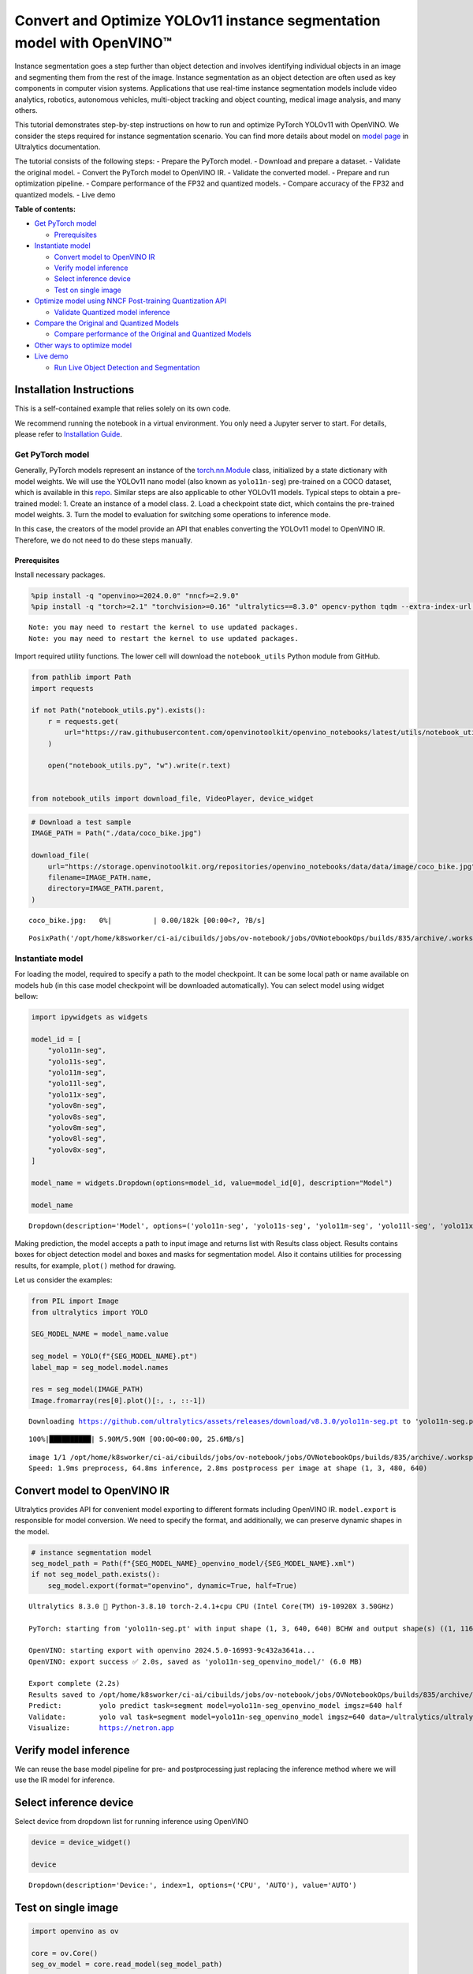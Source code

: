 Convert and Optimize YOLOv11 instance segmentation model with OpenVINO™
=======================================================================

Instance segmentation goes a step further than object detection and
involves identifying individual objects in an image and segmenting them
from the rest of the image. Instance segmentation as an object detection
are often used as key components in computer vision systems.
Applications that use real-time instance segmentation models include
video analytics, robotics, autonomous vehicles, multi-object tracking
and object counting, medical image analysis, and many others.

This tutorial demonstrates step-by-step instructions on how to run and
optimize PyTorch YOLOv11 with OpenVINO. We consider the steps required
for instance segmentation scenario. You can find more details about
model on `model page <https://docs.ultralytics.com/models/yolo11/>`__ in
Ultralytics documentation.

The tutorial consists of the following steps: - Prepare the PyTorch
model. - Download and prepare a dataset. - Validate the original model.
- Convert the PyTorch model to OpenVINO IR. - Validate the converted
model. - Prepare and run optimization pipeline. - Compare performance of
the FP32 and quantized models. - Compare accuracy of the FP32 and
quantized models. - Live demo


**Table of contents:**


-  `Get PyTorch model <#get-pytorch-model>`__

   -  `Prerequisites <#prerequisites>`__

-  `Instantiate model <#instantiate-model>`__

   -  `Convert model to OpenVINO IR <#convert-model-to-openvino-ir>`__
   -  `Verify model inference <#verify-model-inference>`__
   -  `Select inference device <#select-inference-device>`__
   -  `Test on single image <#test-on-single-image>`__

-  `Optimize model using NNCF Post-training Quantization
   API <#optimize-model-using-nncf-post-training-quantization-api>`__

   -  `Validate Quantized model
      inference <#validate-quantized-model-inference>`__

-  `Compare the Original and Quantized
   Models <#compare-the-original-and-quantized-models>`__

   -  `Compare performance of the Original and Quantized
      Models <#compare-performance-of-the-original-and-quantized-models>`__

-  `Other ways to optimize model <#other-ways-to-optimize-model>`__
-  `Live demo <#live-demo>`__

   -  `Run Live Object Detection and
      Segmentation <#run-live-object-detection-and-segmentation>`__

Installation Instructions
~~~~~~~~~~~~~~~~~~~~~~~~~

This is a self-contained example that relies solely on its own code.

We recommend running the notebook in a virtual environment. You only
need a Jupyter server to start. For details, please refer to
`Installation
Guide <https://github.com/openvinotoolkit/openvino_notebooks/blob/latest/README.md#-installation-guide>`__.

Get PyTorch model
-----------------



Generally, PyTorch models represent an instance of the
`torch.nn.Module <https://pytorch.org/docs/stable/generated/torch.nn.Module.html>`__
class, initialized by a state dictionary with model weights. We will use
the YOLOv11 nano model (also known as ``yolo11n-seg``) pre-trained on a
COCO dataset, which is available in this
`repo <https://github.com/ultralytics/ultralytics>`__. Similar steps are
also applicable to other YOLOv11 models. Typical steps to obtain a
pre-trained model: 1. Create an instance of a model class. 2. Load a
checkpoint state dict, which contains the pre-trained model weights. 3.
Turn the model to evaluation for switching some operations to inference
mode.

In this case, the creators of the model provide an API that enables
converting the YOLOv11 model to OpenVINO IR. Therefore, we do not need
to do these steps manually.

Prerequisites
^^^^^^^^^^^^^



Install necessary packages.

.. code:: ipython3

    %pip install -q "openvino>=2024.0.0" "nncf>=2.9.0"
    %pip install -q "torch>=2.1" "torchvision>=0.16" "ultralytics==8.3.0" opencv-python tqdm --extra-index-url https://download.pytorch.org/whl/cpu


.. parsed-literal::

    Note: you may need to restart the kernel to use updated packages.
    Note: you may need to restart the kernel to use updated packages.


Import required utility functions. The lower cell will download the
``notebook_utils`` Python module from GitHub.

.. code:: ipython3

    from pathlib import Path
    import requests
    
    if not Path("notebook_utils.py").exists():
        r = requests.get(
            url="https://raw.githubusercontent.com/openvinotoolkit/openvino_notebooks/latest/utils/notebook_utils.py",
        )
    
        open("notebook_utils.py", "w").write(r.text)
    
    
    from notebook_utils import download_file, VideoPlayer, device_widget

.. code:: ipython3

    # Download a test sample
    IMAGE_PATH = Path("./data/coco_bike.jpg")
    
    download_file(
        url="https://storage.openvinotoolkit.org/repositories/openvino_notebooks/data/data/image/coco_bike.jpg",
        filename=IMAGE_PATH.name,
        directory=IMAGE_PATH.parent,
    )



.. parsed-literal::

    coco_bike.jpg:   0%|          | 0.00/182k [00:00<?, ?B/s]




.. parsed-literal::

    PosixPath('/opt/home/k8sworker/ci-ai/cibuilds/jobs/ov-notebook/jobs/OVNotebookOps/builds/835/archive/.workspace/scm/ov-notebook/notebooks/yolov11-optimization/data/coco_bike.jpg')



Instantiate model
-----------------



For loading the model, required to specify a path to the model
checkpoint. It can be some local path or name available on models hub
(in this case model checkpoint will be downloaded automatically). You
can select model using widget bellow:

.. code:: ipython3

    import ipywidgets as widgets
    
    model_id = [
        "yolo11n-seg",
        "yolo11s-seg",
        "yolo11m-seg",
        "yolo11l-seg",
        "yolo11x-seg",
        "yolov8n-seg",
        "yolov8s-seg",
        "yolov8m-seg",
        "yolov8l-seg",
        "yolov8x-seg",
    ]
    
    model_name = widgets.Dropdown(options=model_id, value=model_id[0], description="Model")
    
    model_name




.. parsed-literal::

    Dropdown(description='Model', options=('yolo11n-seg', 'yolo11s-seg', 'yolo11m-seg', 'yolo11l-seg', 'yolo11x-se…



Making prediction, the model accepts a path to input image and returns
list with Results class object. Results contains boxes for object
detection model and boxes and masks for segmentation model. Also it
contains utilities for processing results, for example, ``plot()``
method for drawing.

Let us consider the examples:

.. code:: ipython3

    from PIL import Image
    from ultralytics import YOLO
    
    SEG_MODEL_NAME = model_name.value
    
    seg_model = YOLO(f"{SEG_MODEL_NAME}.pt")
    label_map = seg_model.model.names
    
    res = seg_model(IMAGE_PATH)
    Image.fromarray(res[0].plot()[:, :, ::-1])


.. parsed-literal::

    Downloading https://github.com/ultralytics/assets/releases/download/v8.3.0/yolo11n-seg.pt to 'yolo11n-seg.pt'...


.. parsed-literal::

    100%|██████████| 5.90M/5.90M [00:00<00:00, 25.6MB/s]


.. parsed-literal::

    
    image 1/1 /opt/home/k8sworker/ci-ai/cibuilds/jobs/ov-notebook/jobs/OVNotebookOps/builds/835/archive/.workspace/scm/ov-notebook/notebooks/yolov11-optimization/data/coco_bike.jpg: 480x640 3 bicycles, 2 cars, 1 motorcycle, 1 dog, 64.8ms
    Speed: 1.9ms preprocess, 64.8ms inference, 2.8ms postprocess per image at shape (1, 3, 480, 640)




.. image:: yolov11-instance-segmentation-with-output_files/yolov11-instance-segmentation-with-output_10_3.png



Convert model to OpenVINO IR
~~~~~~~~~~~~~~~~~~~~~~~~~~~~



Ultralytics provides API for convenient model exporting to different
formats including OpenVINO IR. ``model.export`` is responsible for model
conversion. We need to specify the format, and additionally, we can
preserve dynamic shapes in the model.

.. code:: ipython3

    # instance segmentation model
    seg_model_path = Path(f"{SEG_MODEL_NAME}_openvino_model/{SEG_MODEL_NAME}.xml")
    if not seg_model_path.exists():
        seg_model.export(format="openvino", dynamic=True, half=True)


.. parsed-literal::

    Ultralytics 8.3.0 🚀 Python-3.8.10 torch-2.4.1+cpu CPU (Intel Core(TM) i9-10920X 3.50GHz)
    
    PyTorch: starting from 'yolo11n-seg.pt' with input shape (1, 3, 640, 640) BCHW and output shape(s) ((1, 116, 8400), (1, 32, 160, 160)) (5.9 MB)
    
    OpenVINO: starting export with openvino 2024.5.0-16993-9c432a3641a...
    OpenVINO: export success ✅ 2.0s, saved as 'yolo11n-seg_openvino_model/' (6.0 MB)
    
    Export complete (2.2s)
    Results saved to /opt/home/k8sworker/ci-ai/cibuilds/jobs/ov-notebook/jobs/OVNotebookOps/builds/835/archive/.workspace/scm/ov-notebook/notebooks/yolov11-optimization
    Predict:         yolo predict task=segment model=yolo11n-seg_openvino_model imgsz=640 half 
    Validate:        yolo val task=segment model=yolo11n-seg_openvino_model imgsz=640 data=/ultralytics/ultralytics/cfg/datasets/coco.yaml half 
    Visualize:       https://netron.app


Verify model inference
~~~~~~~~~~~~~~~~~~~~~~



We can reuse the base model pipeline for pre- and postprocessing just
replacing the inference method where we will use the IR model for
inference.

Select inference device
~~~~~~~~~~~~~~~~~~~~~~~



Select device from dropdown list for running inference using OpenVINO

.. code:: ipython3

    device = device_widget()
    
    device




.. parsed-literal::

    Dropdown(description='Device:', index=1, options=('CPU', 'AUTO'), value='AUTO')



Test on single image
~~~~~~~~~~~~~~~~~~~~



.. code:: ipython3

    import openvino as ov
    
    core = ov.Core()
    seg_ov_model = core.read_model(seg_model_path)
    
    ov_config = {}
    if device.value != "CPU":
        seg_ov_model.reshape({0: [1, 3, 640, 640]})
    if "GPU" in device.value or ("AUTO" in device.value and "GPU" in core.available_devices):
        ov_config = {"GPU_DISABLE_WINOGRAD_CONVOLUTION": "YES"}
    seg_compiled_model = core.compile_model(seg_ov_model, device.value, ov_config)

.. code:: ipython3

    seg_model = YOLO(seg_model_path.parent, task="segment")
    
    if seg_model.predictor is None:
        custom = {"conf": 0.25, "batch": 1, "save": False, "mode": "predict"}  # method defaults
        args = {**seg_model.overrides, **custom}
        seg_model.predictor = seg_model._smart_load("predictor")(overrides=args, _callbacks=seg_model.callbacks)
        seg_model.predictor.setup_model(model=seg_model.model)
    
    seg_model.predictor.model.ov_compiled_model = seg_compiled_model


.. parsed-literal::

    Ultralytics 8.3.0 🚀 Python-3.8.10 torch-2.4.1+cpu CPU (Intel Core(TM) i9-10920X 3.50GHz)
    Loading yolo11n-seg_openvino_model for OpenVINO inference...
    Using OpenVINO LATENCY mode for batch=1 inference...


.. code:: ipython3

    res = seg_model(IMAGE_PATH)
    Image.fromarray(res[0].plot()[:, :, ::-1])


.. parsed-literal::

    
    image 1/1 /opt/home/k8sworker/ci-ai/cibuilds/jobs/ov-notebook/jobs/OVNotebookOps/builds/835/archive/.workspace/scm/ov-notebook/notebooks/yolov11-optimization/data/coco_bike.jpg: 640x640 3 bicycles, 2 cars, 1 dog, 23.8ms
    Speed: 2.0ms preprocess, 23.8ms inference, 4.0ms postprocess per image at shape (1, 3, 640, 640)




.. image:: yolov11-instance-segmentation-with-output_files/yolov11-instance-segmentation-with-output_19_1.png



Great! The result is the same, as produced by original models.

Optimize model using NNCF Post-training Quantization API
--------------------------------------------------------



`NNCF <https://github.com/openvinotoolkit/nncf>`__ provides a suite of
advanced algorithms for Neural Networks inference optimization in
OpenVINO with minimal accuracy drop. We will use 8-bit quantization in
post-training mode (without the fine-tuning pipeline) to optimize
YOLOv11.

The optimization process contains the following steps:

1. Create a Dataset for quantization.
2. Run ``nncf.quantize`` for getting an optimized model.
3. Serialize OpenVINO IR model, using the ``openvino.runtime.serialize``
   function.

Please select below whether you would like to run quantization to
improve model inference speed.

.. code:: ipython3

    import ipywidgets as widgets
    
    int8_model_seg_path = Path(f"{SEG_MODEL_NAME}_openvino_int8_model/{SEG_MODEL_NAME}.xml")
    quantized_seg_model = None
    
    to_quantize = widgets.Checkbox(
        value=True,
        description="Quantization",
        disabled=False,
    )
    
    to_quantize




.. parsed-literal::

    Checkbox(value=True, description='Quantization')



Let’s load ``skip magic`` extension to skip quantization if
``to_quantize`` is not selected

.. code:: ipython3

    # Fetch skip_kernel_extension module
    import requests
    
    
    if not Path("skip_kernel_extension.py").exists():
        r = requests.get(
            url="https://raw.githubusercontent.com/openvinotoolkit/openvino_notebooks/latest/utils/skip_kernel_extension.py",
        )
        open("skip_kernel_extension.py", "w").write(r.text)
    
    %load_ext skip_kernel_extension

Reuse validation dataloader in accuracy testing for quantization. For
that, it should be wrapped into the ``nncf.Dataset`` object and define a
transformation function for getting only input tensors.

.. code:: ipython3

    # %%skip not $to_quantize.value
    
    
    import nncf
    from typing import Dict
    
    from zipfile import ZipFile
    
    from ultralytics.data.utils import DATASETS_DIR
    from ultralytics.utils import DEFAULT_CFG
    from ultralytics.cfg import get_cfg
    from ultralytics.data.converter import coco80_to_coco91_class
    from ultralytics.data.utils import check_det_dataset
    from ultralytics.utils import ops
    
    
    if not int8_model_seg_path.exists():
        DATA_URL = "http://images.cocodataset.org/zips/val2017.zip"
        LABELS_URL = "https://github.com/ultralytics/yolov5/releases/download/v1.0/coco2017labels-segments.zip"
        CFG_URL = "https://raw.githubusercontent.com/ultralytics/ultralytics/v8.1.0/ultralytics/cfg/datasets/coco.yaml"
    
        OUT_DIR = DATASETS_DIR
    
        DATA_PATH = OUT_DIR / "val2017.zip"
        LABELS_PATH = OUT_DIR / "coco2017labels-segments.zip"
        CFG_PATH = OUT_DIR / "coco.yaml"
    
        download_file(DATA_URL, DATA_PATH.name, DATA_PATH.parent)
        download_file(LABELS_URL, LABELS_PATH.name, LABELS_PATH.parent)
        download_file(CFG_URL, CFG_PATH.name, CFG_PATH.parent)
    
        if not (OUT_DIR / "coco/labels").exists():
            with ZipFile(LABELS_PATH, "r") as zip_ref:
                zip_ref.extractall(OUT_DIR)
            with ZipFile(DATA_PATH, "r") as zip_ref:
                zip_ref.extractall(OUT_DIR / "coco/images")
    
        args = get_cfg(cfg=DEFAULT_CFG)
        args.data = str(CFG_PATH)
        seg_validator = seg_model.task_map[seg_model.task]["validator"](args=args)
        seg_validator.data = check_det_dataset(args.data)
        seg_validator.stride = 32
        seg_data_loader = seg_validator.get_dataloader(OUT_DIR / "coco/", 1)
    
        seg_validator.is_coco = True
        seg_validator.class_map = coco80_to_coco91_class()
        seg_validator.names = label_map
        seg_validator.metrics.names = seg_validator.names
        seg_validator.nc = 80
        seg_validator.nm = 32
        seg_validator.process = ops.process_mask
        seg_validator.plot_masks = []
    
        def transform_fn(data_item: Dict):
            """
            Quantization transform function. Extracts and preprocess input data from dataloader item for quantization.
            Parameters:
               data_item: Dict with data item produced by DataLoader during iteration
            Returns:
                input_tensor: Input data for quantization
            """
            input_tensor = seg_validator.preprocess(data_item)["img"].numpy()
            return input_tensor
    
        quantization_dataset = nncf.Dataset(seg_data_loader, transform_fn)


.. parsed-literal::

    INFO:nncf:NNCF initialized successfully. Supported frameworks detected: torch, tensorflow, onnx, openvino


.. parsed-literal::

    val: Scanning /opt/home/k8sworker/ci-ai/cibuilds/ov-notebook/OVNotebookOps-785/.workspace/scm/datasets/coco/labels/val2017.cache... 4952 images, 48 backgrounds, 0 corrupt: 100%|██████████| 5000/5000 [00:00<?, ?it/s]


The ``nncf.quantize`` function provides an interface for model
quantization. It requires an instance of the OpenVINO Model and
quantization dataset. Optionally, some additional parameters for the
configuration quantization process (number of samples for quantization,
preset, ignored scope, etc.) can be provided. Ultralytics models contain
non-ReLU activation functions, which require asymmetric quantization of
activations. To achieve a better result, we will use a ``mixed``
quantization preset. It provides symmetric quantization of weights and
asymmetric quantization of activations. For more accurate results, we
should keep the operation in the postprocessing subgraph in floating
point precision, using the ``ignored_scope`` parameter.

   **Note**: Model post-training quantization is time-consuming process.
   Be patient, it can take several minutes depending on your hardware.

.. code:: ipython3

    %%skip not $to_quantize.value
    
    if not int8_model_seg_path.exists():
        ignored_scope = nncf.IgnoredScope(  # post-processing
            subgraphs=[
                nncf.Subgraph(inputs=[f"__module.model.{22 if 'v8' in SEG_MODEL_NAME else 23}/aten::cat/Concat",
                                      f"__module.model.{22 if 'v8' in SEG_MODEL_NAME else 23}/aten::cat/Concat_1",
                                      f"__module.model.{22 if 'v8' in SEG_MODEL_NAME else 23}/aten::cat/Concat_2",
                                     f"__module.model.{22 if 'v8' in SEG_MODEL_NAME else 23}/aten::cat/Concat_7"],
                              outputs=[f"__module.model.{22 if 'v8' in SEG_MODEL_NAME else 23}/aten::cat/Concat_8"])
            ]
        )
    
        # Segmentation model
        quantized_seg_model = nncf.quantize(
            seg_ov_model,
            quantization_dataset,
            preset=nncf.QuantizationPreset.MIXED,
            ignored_scope=ignored_scope
        )
    
        print(f"Quantized segmentation model will be saved to {int8_model_seg_path}")
        ov.save_model(quantized_seg_model, str(int8_model_seg_path))


.. parsed-literal::

    INFO:nncf:106 ignored nodes were found by subgraphs in the NNCFGraph
    INFO:nncf:Not adding activation input quantizer for operation: 148 __module.model.23/aten::cat/Concat
    INFO:nncf:Not adding activation input quantizer for operation: 158 __module.model.23/aten::view/Reshape_3
    INFO:nncf:Not adding activation input quantizer for operation: 300 __module.model.23/aten::cat/Concat_1
    INFO:nncf:Not adding activation input quantizer for operation: 313 __module.model.23/aten::view/Reshape_4
    INFO:nncf:Not adding activation input quantizer for operation: 420 __module.model.23/aten::cat/Concat_2
    INFO:nncf:Not adding activation input quantizer for operation: 424 __module.model.23/aten::view/Reshape_5
    INFO:nncf:Not adding activation input quantizer for operation: 160 __module.model.23/aten::cat/Concat_7
    INFO:nncf:Not adding activation input quantizer for operation: 171 __module.model.23/aten::cat/Concat_4
    INFO:nncf:Not adding activation input quantizer for operation: 186 __module.model.23/prim::ListUnpack
    INFO:nncf:Not adding activation input quantizer for operation: 203 __module.model.23.dfl/aten::view/Reshape
    INFO:nncf:Not adding activation input quantizer for operation: 204 __module.model.23/aten::sigmoid/Sigmoid
    INFO:nncf:Not adding activation input quantizer for operation: 221 __module.model.23.dfl/aten::transpose/Transpose
    INFO:nncf:Not adding activation input quantizer for operation: 236 __module.model.23.dfl/aten::softmax/Softmax
    INFO:nncf:Not adding activation input quantizer for operation: 248 __module.model.23.dfl.conv/aten::_convolution/Convolution
    INFO:nncf:Not adding activation input quantizer for operation: 259 __module.model.23.dfl/aten::view/Reshape_1
    INFO:nncf:Not adding activation input quantizer for operation: 271 __module.model.23/prim::ListUnpack/VariadicSplit
    INFO:nncf:Not adding activation input quantizer for operation: 282 __module.model.23/aten::sub/Subtract
    INFO:nncf:Not adding activation input quantizer for operation: 283 __module.model.23/aten::add/Add_6
    INFO:nncf:Not adding activation input quantizer for operation: 294 __module.model.23/aten::add/Add_7
    306 __module.model.23/aten::div/Divide
    
    INFO:nncf:Not adding activation input quantizer for operation: 295 __module.model.23/aten::sub/Subtract_1
    INFO:nncf:Not adding activation input quantizer for operation: 307 __module.model.23/aten::cat/Concat_5
    INFO:nncf:Not adding activation input quantizer for operation: 268 __module.model.23/aten::mul/Multiply_3
    INFO:nncf:Not adding activation input quantizer for operation: 173 __module.model.23/aten::cat/Concat_8



.. parsed-literal::

    Output()










.. parsed-literal::

    Output()









.. parsed-literal::

    Quantized segmentation model will be saved to yolo11n-seg_openvino_int8_model/yolo11n-seg.xml


Validate Quantized model inference
~~~~~~~~~~~~~~~~~~~~~~~~~~~~~~~~~~



``nncf.quantize`` returns the OpenVINO Model class instance, which is
suitable for loading on a device for making predictions. ``INT8`` model
input data and output result formats have no difference from the
floating point model representation. Therefore, we can reuse the same
``detect`` function defined above for getting the ``INT8`` model result
on the image.

.. code:: ipython3

    %%skip not $to_quantize.value
    
    device

.. code:: ipython3

    %%skip not $to_quantize.value
    
    if quantized_seg_model is None:
        quantized_seg_model = core.read_model(int8_model_seg_path)
    
    ov_config = {}
    if device.value != "CPU":
        quantized_seg_model.reshape({0: [1, 3, 640, 640]})
    if "GPU" in device.value or ("AUTO" in device.value and "GPU" in core.available_devices):
        ov_config = {"GPU_DISABLE_WINOGRAD_CONVOLUTION": "YES"}
    
    quantized_seg_compiled_model = core.compile_model(quantized_seg_model, device.value, ov_config)

.. code:: ipython3

    %%skip not $to_quantize.value
    
    
    if seg_model.predictor is None:
        custom = {"conf": 0.25, "batch": 1, "save": False, "mode": "predict"}  # method defaults
        args = {**seg_model.overrides, **custom}
        seg_model.predictor = seg_model._smart_load("predictor")(overrides=args, _callbacks=seg_model.callbacks)
        seg_model.predictor.setup_model(model=seg_model.model)
    
    seg_model.predictor.model.ov_compiled_model = quantized_seg_compiled_model

.. code:: ipython3

    %%skip not $to_quantize.value
    
    res = seg_model(IMAGE_PATH)
    display(Image.fromarray(res[0].plot()[:, :, ::-1]))


.. parsed-literal::

    
    image 1/1 /opt/home/k8sworker/ci-ai/cibuilds/jobs/ov-notebook/jobs/OVNotebookOps/builds/835/archive/.workspace/scm/ov-notebook/notebooks/yolov11-optimization/data/coco_bike.jpg: 640x640 2 bicycles, 2 cars, 1 dog, 11.3ms
    Speed: 2.0ms preprocess, 11.3ms inference, 3.1ms postprocess per image at shape (1, 3, 640, 640)



.. image:: yolov11-instance-segmentation-with-output_files/yolov11-instance-segmentation-with-output_34_1.png


Compare the Original and Quantized Models
-----------------------------------------



Compare performance of the Original and Quantized Models
~~~~~~~~~~~~~~~~~~~~~~~~~~~~~~~~~~~~~~~~~~~~~~~~~~~~~~~~

Finally, use the OpenVINO
`Benchmark
Tool <https://docs.openvino.ai/2024/learn-openvino/openvino-samples/benchmark-tool.html>`__
to measure the inference performance of the ``FP32`` and ``INT8``
models.

   **Note**: For more accurate performance, it is recommended to run
   ``benchmark_app`` in a terminal/command prompt after closing other
   applications. Run
   ``benchmark_app -m <model_path> -d CPU -shape "<input_shape>"`` to
   benchmark async inference on CPU on specific input data shape for one
   minute. Change ``CPU`` to ``GPU`` to benchmark on GPU. Run
   ``benchmark_app --help`` to see an overview of all command-line
   options.

.. code:: ipython3

    %%skip not $to_quantize.value
    
    device

.. code:: ipython3

    if int8_model_seg_path.exists():
        !benchmark_app -m $seg_model_path -d $device.value -api async -shape "[1,3,640,640]" -t 15


.. parsed-literal::

    [Step 1/11] Parsing and validating input arguments
    [ INFO ] Parsing input parameters
    [Step 2/11] Loading OpenVINO Runtime
    [ INFO ] OpenVINO:
    [ INFO ] Build ................................. 2024.5.0-16993-9c432a3641a
    [ INFO ] 
    [ INFO ] Device info:
    [ INFO ] AUTO
    [ INFO ] Build ................................. 2024.5.0-16993-9c432a3641a
    [ INFO ] 
    [ INFO ] 
    [Step 3/11] Setting device configuration
    [ WARNING ] Performance hint was not explicitly specified in command line. Device(AUTO) performance hint will be set to PerformanceMode.THROUGHPUT.
    [Step 4/11] Reading model files
    [ INFO ] Loading model files
    [ INFO ] Read model took 19.89 ms
    [ INFO ] Original model I/O parameters:
    [ INFO ] Model inputs:
    [ INFO ]     x (node: x) : f32 / [...] / [?,3,?,?]
    [ INFO ] Model outputs:
    [ INFO ]     ***NO_NAME*** (node: __module.model.23/aten::cat/Concat_8) : f32 / [...] / [?,116,21..]
    [ INFO ]     input.255 (node: __module.model.23.cv4.2.1.act/aten::silu_/Swish_46) : f32 / [...] / [?,32,8..,8..]
    [Step 5/11] Resizing model to match image sizes and given batch
    [ INFO ] Model batch size: 1
    [ INFO ] Reshaping model: 'x': [1,3,640,640]
    [ INFO ] Reshape model took 8.57 ms
    [Step 6/11] Configuring input of the model
    [ INFO ] Model inputs:
    [ INFO ]     x (node: x) : u8 / [N,C,H,W] / [1,3,640,640]
    [ INFO ] Model outputs:
    [ INFO ]     ***NO_NAME*** (node: __module.model.23/aten::cat/Concat_8) : f32 / [...] / [1,116,8400]
    [ INFO ]     input.255 (node: __module.model.23.cv4.2.1.act/aten::silu_/Swish_46) : f32 / [...] / [1,32,160,160]
    [Step 7/11] Loading the model to the device
    [ INFO ] Compile model took 368.93 ms
    [Step 8/11] Querying optimal runtime parameters
    [ INFO ] Model:
    [ INFO ]   NETWORK_NAME: Model0
    [ INFO ]   EXECUTION_DEVICES: ['CPU']
    [ INFO ]   PERFORMANCE_HINT: PerformanceMode.THROUGHPUT
    [ INFO ]   OPTIMAL_NUMBER_OF_INFER_REQUESTS: 6
    [ INFO ]   MULTI_DEVICE_PRIORITIES: CPU
    [ INFO ]   CPU:
    [ INFO ]     AFFINITY: Affinity.CORE
    [ INFO ]     CPU_DENORMALS_OPTIMIZATION: False
    [ INFO ]     CPU_SPARSE_WEIGHTS_DECOMPRESSION_RATE: 1.0
    [ INFO ]     DYNAMIC_QUANTIZATION_GROUP_SIZE: 32
    [ INFO ]     ENABLE_CPU_PINNING: True
    [ INFO ]     ENABLE_HYPER_THREADING: True
    [ INFO ]     EXECUTION_DEVICES: ['CPU']
    [ INFO ]     EXECUTION_MODE_HINT: ExecutionMode.PERFORMANCE
    [ INFO ]     INFERENCE_NUM_THREADS: 24
    [ INFO ]     INFERENCE_PRECISION_HINT: <Type: 'float32'>
    [ INFO ]     KV_CACHE_PRECISION: <Type: 'float16'>
    [ INFO ]     LOG_LEVEL: Level.NO
    [ INFO ]     MODEL_DISTRIBUTION_POLICY: set()
    [ INFO ]     NETWORK_NAME: Model0
    [ INFO ]     NUM_STREAMS: 6
    [ INFO ]     OPTIMAL_NUMBER_OF_INFER_REQUESTS: 6
    [ INFO ]     PERFORMANCE_HINT: THROUGHPUT
    [ INFO ]     PERFORMANCE_HINT_NUM_REQUESTS: 0
    [ INFO ]     PERF_COUNT: NO
    [ INFO ]     SCHEDULING_CORE_TYPE: SchedulingCoreType.ANY_CORE
    [ INFO ]   MODEL_PRIORITY: Priority.MEDIUM
    [ INFO ]   LOADED_FROM_CACHE: False
    [ INFO ]   PERF_COUNT: False
    [Step 9/11] Creating infer requests and preparing input tensors
    [ WARNING ] No input files were given for input 'x'!. This input will be filled with random values!
    [ INFO ] Fill input 'x' with random values 
    [Step 10/11] Measuring performance (Start inference asynchronously, 6 inference requests, limits: 15000 ms duration)
    [ INFO ] Benchmarking in inference only mode (inputs filling are not included in measurement loop).
    [ INFO ] First inference took 40.94 ms
    [Step 11/11] Dumping statistics report
    [ INFO ] Execution Devices:['CPU']
    [ INFO ] Count:            1758 iterations
    [ INFO ] Duration:         15078.04 ms
    [ INFO ] Latency:
    [ INFO ]    Median:        48.01 ms
    [ INFO ]    Average:       51.29 ms
    [ INFO ]    Min:           39.82 ms
    [ INFO ]    Max:           142.69 ms
    [ INFO ] Throughput:   116.59 FPS


.. code:: ipython3

    if int8_model_seg_path.exists():
        !benchmark_app -m $int8_model_seg_path -d $device.value -api async -shape "[1,3,640,640]" -t 15


.. parsed-literal::

    [Step 1/11] Parsing and validating input arguments
    [ INFO ] Parsing input parameters
    [Step 2/11] Loading OpenVINO Runtime
    [ INFO ] OpenVINO:
    [ INFO ] Build ................................. 2024.5.0-16993-9c432a3641a
    [ INFO ] 
    [ INFO ] Device info:
    [ INFO ] AUTO
    [ INFO ] Build ................................. 2024.5.0-16993-9c432a3641a
    [ INFO ] 
    [ INFO ] 
    [Step 3/11] Setting device configuration
    [ WARNING ] Performance hint was not explicitly specified in command line. Device(AUTO) performance hint will be set to PerformanceMode.THROUGHPUT.
    [Step 4/11] Reading model files
    [ INFO ] Loading model files
    [ INFO ] Read model took 29.86 ms
    [ INFO ] Original model I/O parameters:
    [ INFO ] Model inputs:
    [ INFO ]     x (node: x) : f32 / [...] / [1,3,640,640]
    [ INFO ] Model outputs:
    [ INFO ]     ***NO_NAME*** (node: __module.model.23/aten::cat/Concat_8) : f32 / [...] / [1,116,8400]
    [ INFO ]     input.255 (node: __module.model.23.cv4.2.1.act/aten::silu_/Swish_46) : f32 / [...] / [1,32,160,160]
    [Step 5/11] Resizing model to match image sizes and given batch
    [ INFO ] Model batch size: 1
    [ INFO ] Reshaping model: 'x': [1,3,640,640]
    [ INFO ] Reshape model took 0.04 ms
    [Step 6/11] Configuring input of the model
    [ INFO ] Model inputs:
    [ INFO ]     x (node: x) : u8 / [N,C,H,W] / [1,3,640,640]
    [ INFO ] Model outputs:
    [ INFO ]     ***NO_NAME*** (node: __module.model.23/aten::cat/Concat_8) : f32 / [...] / [1,116,8400]
    [ INFO ]     input.255 (node: __module.model.23.cv4.2.1.act/aten::silu_/Swish_46) : f32 / [...] / [1,32,160,160]
    [Step 7/11] Loading the model to the device
    [ INFO ] Compile model took 609.11 ms
    [Step 8/11] Querying optimal runtime parameters
    [ INFO ] Model:
    [ INFO ]   NETWORK_NAME: Model0
    [ INFO ]   EXECUTION_DEVICES: ['CPU']
    [ INFO ]   PERFORMANCE_HINT: PerformanceMode.THROUGHPUT
    [ INFO ]   OPTIMAL_NUMBER_OF_INFER_REQUESTS: 6
    [ INFO ]   MULTI_DEVICE_PRIORITIES: CPU
    [ INFO ]   CPU:
    [ INFO ]     AFFINITY: Affinity.CORE
    [ INFO ]     CPU_DENORMALS_OPTIMIZATION: False
    [ INFO ]     CPU_SPARSE_WEIGHTS_DECOMPRESSION_RATE: 1.0
    [ INFO ]     DYNAMIC_QUANTIZATION_GROUP_SIZE: 32
    [ INFO ]     ENABLE_CPU_PINNING: True
    [ INFO ]     ENABLE_HYPER_THREADING: True
    [ INFO ]     EXECUTION_DEVICES: ['CPU']
    [ INFO ]     EXECUTION_MODE_HINT: ExecutionMode.PERFORMANCE
    [ INFO ]     INFERENCE_NUM_THREADS: 24
    [ INFO ]     INFERENCE_PRECISION_HINT: <Type: 'float32'>
    [ INFO ]     KV_CACHE_PRECISION: <Type: 'float16'>
    [ INFO ]     LOG_LEVEL: Level.NO
    [ INFO ]     MODEL_DISTRIBUTION_POLICY: set()
    [ INFO ]     NETWORK_NAME: Model0
    [ INFO ]     NUM_STREAMS: 6
    [ INFO ]     OPTIMAL_NUMBER_OF_INFER_REQUESTS: 6
    [ INFO ]     PERFORMANCE_HINT: THROUGHPUT
    [ INFO ]     PERFORMANCE_HINT_NUM_REQUESTS: 0
    [ INFO ]     PERF_COUNT: NO
    [ INFO ]     SCHEDULING_CORE_TYPE: SchedulingCoreType.ANY_CORE
    [ INFO ]   MODEL_PRIORITY: Priority.MEDIUM
    [ INFO ]   LOADED_FROM_CACHE: False
    [ INFO ]   PERF_COUNT: False
    [Step 9/11] Creating infer requests and preparing input tensors
    [ WARNING ] No input files were given for input 'x'!. This input will be filled with random values!
    [ INFO ] Fill input 'x' with random values 
    [Step 10/11] Measuring performance (Start inference asynchronously, 6 inference requests, limits: 15000 ms duration)
    [ INFO ] Benchmarking in inference only mode (inputs filling are not included in measurement loop).
    [ INFO ] First inference took 26.42 ms
    [Step 11/11] Dumping statistics report
    [ INFO ] Execution Devices:['CPU']
    [ INFO ] Count:            3708 iterations
    [ INFO ] Duration:         15029.82 ms
    [ INFO ] Latency:
    [ INFO ]    Median:        24.08 ms
    [ INFO ]    Average:       24.20 ms
    [ INFO ]    Min:           18.24 ms
    [ INFO ]    Max:           40.66 ms
    [ INFO ] Throughput:   246.71 FPS


Other ways to optimize model
----------------------------



The performance could be also improved by another OpenVINO method such
as async inference pipeline or preprocessing API.

Async Inference pipeline help to utilize the device more optimal. The
key advantage of the Async API is that when a device is busy with
inference, the application can perform other tasks in parallel (for
example, populating inputs or scheduling other requests) rather than
wait for the current inference to complete first. To understand how to
perform async inference using openvino, refer to `Async API
tutorial <async-api-with-output.html>`__

Preprocessing API enables making preprocessing a part of the model
reducing application code and dependency on additional image processing
libraries. The main advantage of Preprocessing API is that preprocessing
steps will be integrated into the execution graph and will be performed
on a selected device (CPU/GPU etc.) rather than always being executed on
CPU as part of an application. This will also improve selected device
utilization. For more information, refer to the overview of
`Preprocessing API
tutorial <optimize-preprocessing-with-output.html>`__. To
see, how it could be used with YOLOV8 object detection model, please,
see `Convert and Optimize YOLOv8 real-time object detection with
OpenVINO tutorial <yolov8-object-detection-with-output.html>`__

Live demo
---------



The following code runs model inference on a video:

.. code:: ipython3

    import collections
    import time
    import cv2
    from IPython import display
    import numpy as np
    
    
    def run_instance_segmentation(
        source=0,
        flip=False,
        use_popup=False,
        skip_first_frames=0,
        model=seg_model,
        device=device.value,
        video_width: int = None,  # if not set the original size is used
    ):
        player = None
    
        ov_config = {}
        if device != "CPU":
            model.reshape({0: [1, 3, 640, 640]})
        if "GPU" in device or ("AUTO" in device and "GPU" in core.available_devices):
            ov_config = {"GPU_DISABLE_WINOGRAD_CONVOLUTION": "YES"}
        compiled_model = core.compile_model(model, device, ov_config)
    
        if seg_model.predictor is None:
            custom = {"conf": 0.25, "batch": 1, "save": False, "mode": "predict"}  # method defaults
            args = {**seg_model.overrides, **custom}
            seg_model.predictor = seg_model._smart_load("predictor")(overrides=args, _callbacks=seg_model.callbacks)
            seg_model.predictor.setup_model(model=seg_model.model)
    
        seg_model.predictor.model.ov_compiled_model = compiled_model
    
        try:
            # Create a video player to play with target fps.
            player = VideoPlayer(source=source, flip=flip, fps=30, skip_first_frames=skip_first_frames)
            # Start capturing.
            player.start()
            if use_popup:
                title = "Press ESC to Exit"
                cv2.namedWindow(winname=title, flags=cv2.WINDOW_GUI_NORMAL | cv2.WINDOW_AUTOSIZE)
    
            processing_times = collections.deque()
            while True:
                # Grab the frame.
                frame = player.next()
                if frame is None:
                    print("Source ended")
                    break
    
                if video_width:
                    # If the frame is larger than video_width, reduce size to improve the performance.
                    # If more, increase size for better demo expirience.
                    scale = video_width / max(frame.shape)
                    frame = cv2.resize(
                        src=frame,
                        dsize=None,
                        fx=scale,
                        fy=scale,
                        interpolation=cv2.INTER_AREA,
                    )
    
                # Get the results.
                input_image = np.array(frame)
    
                start_time = time.time()
                detections = seg_model(input_image, verbose=False)
                stop_time = time.time()
                frame = detections[0].plot()
    
                processing_times.append(stop_time - start_time)
                # Use processing times from last 200 frames.
                if len(processing_times) > 200:
                    processing_times.popleft()
    
                _, f_width = frame.shape[:2]
                # Mean processing time [ms].
                processing_time = np.mean(processing_times) * 1000
                fps = 1000 / processing_time
                cv2.putText(
                    img=frame,
                    text=f"Inference time: {processing_time:.1f}ms ({fps:.1f} FPS)",
                    org=(20, 40),
                    fontFace=cv2.FONT_HERSHEY_COMPLEX,
                    fontScale=f_width / 1000,
                    color=(0, 0, 255),
                    thickness=1,
                    lineType=cv2.LINE_AA,
                )
                # Use this workaround if there is flickering.
                if use_popup:
                    cv2.imshow(winname=title, mat=frame)
                    key = cv2.waitKey(1)
                    # escape = 27
                    if key == 27:
                        break
                else:
                    # Encode numpy array to jpg.
                    _, encoded_img = cv2.imencode(ext=".jpg", img=frame, params=[cv2.IMWRITE_JPEG_QUALITY, 100])
                    # Create an IPython image.
                    i = display.Image(data=encoded_img)
                    # Display the image in this notebook.
                    display.clear_output(wait=True)
                    display.display(i)
        # ctrl-c
        except KeyboardInterrupt:
            print("Interrupted")
        # any different error
        except RuntimeError as e:
            print(e)
        finally:
            if player is not None:
                # Stop capturing.
                player.stop()
            if use_popup:
                cv2.destroyAllWindows()

Run Live Object Detection and Segmentation
~~~~~~~~~~~~~~~~~~~~~~~~~~~~~~~~~~~~~~~~~~



Use a webcam as the video input. By default, the primary webcam is set
with \ ``source=0``. If you have multiple webcams, each one will be
assigned a consecutive number starting at 0. Set \ ``flip=True`` when
using a front-facing camera. Some web browsers, especially Mozilla
Firefox, may cause flickering. If you experience flickering,
set \ ``use_popup=True``.

   **NOTE**: To use this notebook with a webcam, you need to run the
   notebook on a computer with a webcam. If you run the notebook on a
   remote server (for example, in Binder or Google Colab service), the
   webcam will not work. By default, the lower cell will run model
   inference on a video file. If you want to try live inference on your
   webcam set ``WEBCAM_INFERENCE = True``

.. code:: ipython3

    WEBCAM_INFERENCE = False
    
    if WEBCAM_INFERENCE:
        VIDEO_SOURCE = 0  # Webcam
    else:
        download_file(
            "https://storage.openvinotoolkit.org/repositories/openvino_notebooks/data/data/video/people.mp4",
            "people.mp4",
        )
        VIDEO_SOURCE = "people.mp4"



.. parsed-literal::

    people.mp4:   0%|          | 0.00/3.54M [00:00<?, ?B/s]


.. code:: ipython3

    device




.. parsed-literal::

    Dropdown(description='Device:', index=1, options=('CPU', 'AUTO'), value='AUTO')



.. code:: ipython3

    run_instance_segmentation(
        source=VIDEO_SOURCE,
        flip=True,
        use_popup=False,
        model=seg_ov_model,
        device=device.value,
        # video_width=1280,
    )



.. image:: yolov11-instance-segmentation-with-output_files/yolov11-instance-segmentation-with-output_46_0.png


.. parsed-literal::

    Source ended

